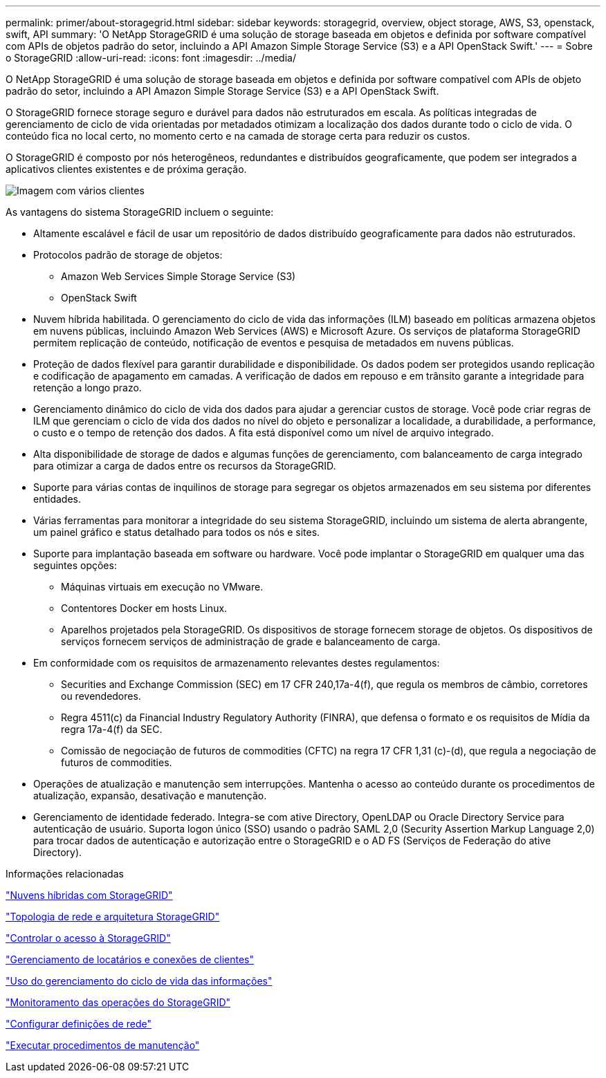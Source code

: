 ---
permalink: primer/about-storagegrid.html 
sidebar: sidebar 
keywords: storagegrid, overview, object storage, AWS, S3, openstack, swift, API 
summary: 'O NetApp StorageGRID é uma solução de storage baseada em objetos e definida por software compatível com APIs de objetos padrão do setor, incluindo a API Amazon Simple Storage Service (S3) e a API OpenStack Swift.' 
---
= Sobre o StorageGRID
:allow-uri-read: 
:icons: font
:imagesdir: ../media/


[role="lead"]
O NetApp StorageGRID é uma solução de storage baseada em objetos e definida por software compatível com APIs de objeto padrão do setor, incluindo a API Amazon Simple Storage Service (S3) e a API OpenStack Swift.

O StorageGRID fornece storage seguro e durável para dados não estruturados em escala. As políticas integradas de gerenciamento de ciclo de vida orientadas por metadados otimizam a localização dos dados durante todo o ciclo de vida. O conteúdo fica no local certo, no momento certo e na camada de storage certa para reduzir os custos.

O StorageGRID é composto por nós heterogêneos, redundantes e distribuídos geograficamente, que podem ser integrados a aplicativos clientes existentes e de próxima geração.

image::../media/storagegrid_system_diagram.png[Imagem com vários clientes]

As vantagens do sistema StorageGRID incluem o seguinte:

* Altamente escalável e fácil de usar um repositório de dados distribuído geograficamente para dados não estruturados.
* Protocolos padrão de storage de objetos:
+
** Amazon Web Services Simple Storage Service (S3)
** OpenStack Swift


* Nuvem híbrida habilitada. O gerenciamento do ciclo de vida das informações (ILM) baseado em políticas armazena objetos em nuvens públicas, incluindo Amazon Web Services (AWS) e Microsoft Azure. Os serviços de plataforma StorageGRID permitem replicação de conteúdo, notificação de eventos e pesquisa de metadados em nuvens públicas.
* Proteção de dados flexível para garantir durabilidade e disponibilidade. Os dados podem ser protegidos usando replicação e codificação de apagamento em camadas. A verificação de dados em repouso e em trânsito garante a integridade para retenção a longo prazo.
* Gerenciamento dinâmico do ciclo de vida dos dados para ajudar a gerenciar custos de storage. Você pode criar regras de ILM que gerenciam o ciclo de vida dos dados no nível do objeto e personalizar a localidade, a durabilidade, a performance, o custo e o tempo de retenção dos dados. A fita está disponível como um nível de arquivo integrado.
* Alta disponibilidade de storage de dados e algumas funções de gerenciamento, com balanceamento de carga integrado para otimizar a carga de dados entre os recursos da StorageGRID.
* Suporte para várias contas de inquilinos de storage para segregar os objetos armazenados em seu sistema por diferentes entidades.
* Várias ferramentas para monitorar a integridade do seu sistema StorageGRID, incluindo um sistema de alerta abrangente, um painel gráfico e status detalhado para todos os nós e sites.
* Suporte para implantação baseada em software ou hardware. Você pode implantar o StorageGRID em qualquer uma das seguintes opções:
+
** Máquinas virtuais em execução no VMware.
** Contentores Docker em hosts Linux.
** Aparelhos projetados pela StorageGRID. Os dispositivos de storage fornecem storage de objetos. Os dispositivos de serviços fornecem serviços de administração de grade e balanceamento de carga.


* Em conformidade com os requisitos de armazenamento relevantes destes regulamentos:
+
** Securities and Exchange Commission (SEC) em 17 CFR 240,17a-4(f), que regula os membros de câmbio, corretores ou revendedores.
** Regra 4511(c) da Financial Industry Regulatory Authority (FINRA), que defensa o formato e os requisitos de Mídia da regra 17a-4(f) da SEC.
** Comissão de negociação de futuros de commodities (CFTC) na regra 17 CFR 1,31 (c)-(d), que regula a negociação de futuros de commodities.


* Operações de atualização e manutenção sem interrupções. Mantenha o acesso ao conteúdo durante os procedimentos de atualização, expansão, desativação e manutenção.
* Gerenciamento de identidade federado. Integra-se com ative Directory, OpenLDAP ou Oracle Directory Service para autenticação de usuário. Suporta logon único (SSO) usando o padrão SAML 2,0 (Security Assertion Markup Language 2,0) para trocar dados de autenticação e autorização entre o StorageGRID e o AD FS (Serviços de Federação do ative Directory).


.Informações relacionadas
link:hybrid-clouds-with-storagegrid.html["Nuvens híbridas com StorageGRID"]

link:storagegrid-architecture-and-network-topology.html["Topologia de rede e arquitetura StorageGRID"]

link:controlling-storagegrid-access.html["Controlar o acesso à StorageGRID"]

link:managing-tenants-and-client-connections.html["Gerenciamento de locatários e conexões de clientes"]

link:using-information-lifecycle-management.html["Uso do gerenciamento do ciclo de vida das informações"]

link:monitoring-storagegrid-operations.html["Monitoramento das operações do StorageGRID"]

link:configuring-network-settings.html["Configurar definições de rede"]

link:performing-maintenance-procedures.html["Executar procedimentos de manutenção"]
